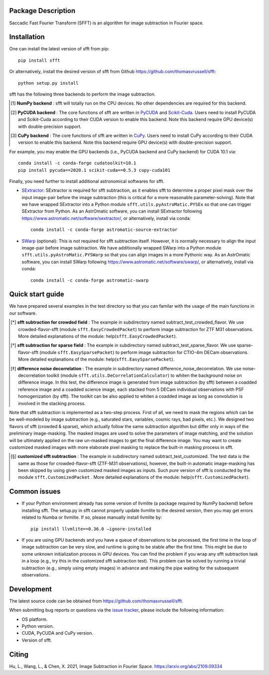 ..  image:: https://github.com/thomasvrussell/sfft/blob/master/docs/sfft_logo_transparent.png

Package Description
-------------------
Saccadic Fast Fourier Transform (SFFT) is an algorithm for image subtraction in Fourier space.

.. image:: https://zenodo.org/badge/doi/10.5281/zenodo.5521634.svg
    :target: https://doi.org/10.5281/zenodo.5521634
    :alt: 1.0.3
.. image:: https://img.shields.io/pypi/v/sfft.svg
    :target: https://pypi.python.org/pypi/sfft
    :alt: Latest Version
.. image:: https://img.shields.io/pypi/dm/sfft.svg
    :target: https://pypi.python.org/pypi/sfft
    :alt: Downloads
.. image:: https://img.shields.io/badge/License-MIT-yellow.svg
    :target: https://opensource.org/licenses/MIT

Installation
-----------
One can install the latest version of sfft from pip: ::
    
    pip install sfft

Or alternatively, install the desired version of sfft from Github `<https://github.com/thomasvrussell/sfft>`_: ::

    python setup.py install

sfft has the following three backends to perform the image subtraction.

.. [#] **NumPy backend** : sfft will totally run on the CPU devices. No other dependencies are required for this backend.
.. [#] **PyCUDA backend** : The core functions of sfft are written in `PyCUDA <https://github.com/inducer/pycuda>`_ and `Scikit-Cuda <https://github.com/lebedov/scikit-cuda>`_. Users need to install PyCUDA and Scikit-Cuda according to their CUDA version to enable this backend. Note this backend require GPU device(s) with double-precision support.
.. [#] **CuPy backend** : The core functions of sfft are written in `CuPy <https://github.com/cupy/cupy>`_. Users need to install CuPy according to their CUDA version to enable this backend. Note this backend require GPU device(s) with double-precision support.

For example, you may enable the GPU backends (i.e., PyCUDA backend and CuPy backend) for CUDA 10.1 via: ::

    conda install -c conda-forge cudatoolkit=10.1
    pip install pycuda==2020.1 scikit-cuda==0.5.3 cupy-cuda101

Finally, you need further to install additional astronomical softwares for sfft.

- `SExtractor <https://github.com/astromatic/sextractor>`_: SExtractor is required for sfft subtraction, as it enables sfft to determine a proper pixel mask over the input image-pair before the image subtraction (this is critical for a more reasonable parameter-solving). Note that we have wrapped SExtractor into a Python module ``sfft.utils.pyAstroMatic.PYSEx`` so that one can trigger SExtractor from Python. As an AstrOmatic software, you can install SExtractor following `<https://www.astromatic.net/software/sextractor/>`_, or alternatively, install via conda: ::

    conda install -c conda-forge astromatic-source-extractor

- `SWarp <https://github.com/astromatic/swarp>`_ (optional): This is not required for sfft subtraction itself. However, it is normally necessary to align the input image-pair before image subtraction. We have additionally wrapped SWarp into a Python module ``sfft.utils.pyAstroMatic.PYSWarp`` so that you can align images in a more Pythonic way. As an AstrOmatic software, you can install SWarp following `<https://www.astromatic.net/software/swarp/>`_, or alternatively, install via conda: ::

    conda install -c conda-forge astromatic-swarp

Quick start guide
-----------
We have prepared several examples in the test directory so that you can familar with the usage of the main functions in our software.

.. [*] **sfft subtraction for crowded field** : The example in subdirectory named subtract_test_crowded_flavor. We use crowded-flavor-sfft (module ``sfft.EasyCrowdedPacket``) to perform image subtraction for ZTF M31 observations. More detailed explanations of the module: help(``sfft.EasyCrowdedPacket``).

.. [*] **sfft subtraction for sparse field** : The example in subdirectory named subtract_test_sparse_flavor. We use sparse-flavor-sfft (module ``sfft.EasySparsePacket``) to perform image subtraction for CTIO-4m DECam observations. More detailed explanations of the module: help(``sfft.EasySparsePacket``).

.. [*] **difference noise decorrelation** : The example in subdirectory named difference_noise_decorrelation. We use noise-decorrelation toolkit (module ``sfft.utils.DeCorrelationCalculator``) to whiten the background noise on difference image. In this test, the difference image is generated from image subtraction (by sfft) between a coadded reference image and a coadded science image, each stacked from 5 DECam individual observations with PSF homogenization (by sfft). The toolkit can be also applied to whiten a coadded image as long as convolution is involved in the stacking process.

Note that sfft subtraction is implemented as a two-step process. First of all, we need to mask the regions which can be be well-modeled by image subtraction (e.g., saturated stars, variables, cosmic rays, bad pixels, etc.). We designed two flavors of sfft (crowded & sparse), which actually follow the same subtraction algorithm but differ only in ways of the preliminary image-masking. The masked images are used to solve the parameters of image matching, and the solution will be ultimately applied on the raw un-masked images to get the final difference image. You may want to create customized masked images with more elaborate pixel masking to replace the built-in masking process in sfft. 

.. [*] **customized sfft subtraction** : The example in subdirectory named subtract_test_customized. The test data is the same as those for crowded-flavor-sfft (ZTF-M31 observations), however, the built-in automatic image-masking has been skipped by using given customized masked images as inputs. Such *pure* version of sfft is conducted by the module ``sfft.CustomizedPacket`` . More detailed explanations of the module: help(``sfft.CustomizedPacket``).

Common issues
-----------

- If your Python environment already has some version of llvmlite (a package required by NumPy backend) before installing sfft. The setup.py in sfft cannot properly update llvmlite to the desired version, then you may get errors related to Numba or llvmlite. If so, please manually install llvmlite by: ::

    pip install llvmlite==0.36.0 —ignore-installed

- If you are using GPU backends and you have a queue of observations to be processed, the first time in the loop of image subtraction can be very slow, and runtime is going to be stable after the first time. This might be due to some unknown initialization process in GPU devices. You can find the problem if you wrap any sfft subtraction task in a loop (e.g., try this in the customized sfft subtraction test). This problem can be solved by running a trivial subtraction (e.g., simply using empty images) in advance and making the pipe waiting for the subsequent observations.

Development
-----------
The latest source code can be obtained from
`<https://github.com/thomasvrussell/sfft>`_.

When submitting bug reports or questions via the `issue tracker 
<https://github.com/thomasvrussell/sfft/issues>`_, please include the following 
information:

- OS platform.
- Python version.
- CUDA, PyCUDA and CuPy version.
- Version of sfft.

Citing
------
Hu, L., Wang, L., & Chen, X. 2021, Image Subtraction in Fourier Space. https://arxiv.org/abs/2109.09334
